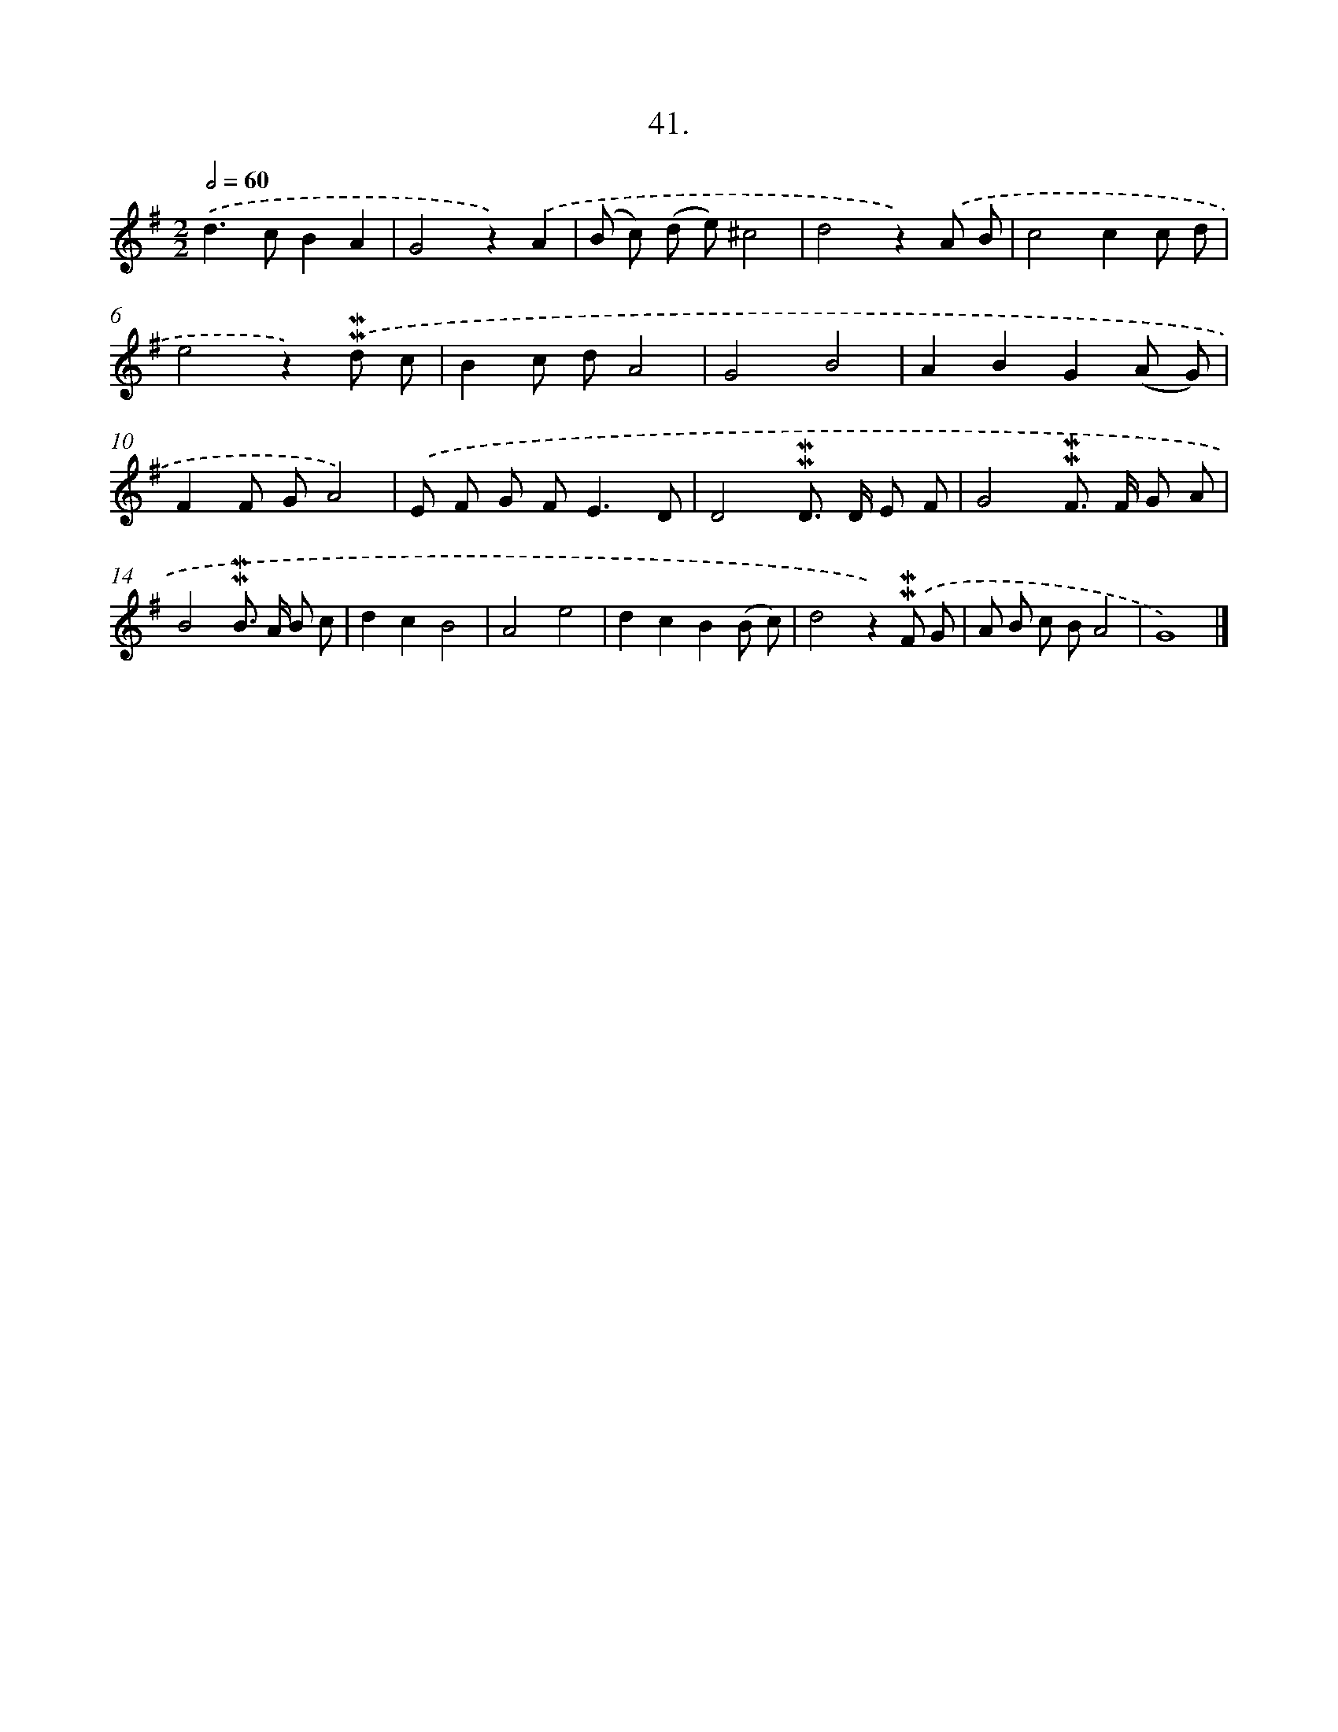 X: 16559
T: 41.
%%abc-version 2.0
%%abcx-abcm2ps-target-version 5.9.1 (29 Sep 2008)
%%abc-creator hum2abc beta
%%abcx-conversion-date 2018/11/01 14:38:04
%%humdrum-veritas 1011013511
%%humdrum-veritas-data 72215684
%%continueall 1
%%barnumbers 0
L: 1/8
M: 2/2
Q: 1/2=60
K: G clef=treble
.('d2>c2B2A2 |
G4z2).('A2 |
(B c) (d e)^c4 |
d4z2).('A B |
c4c2c d |
e4z2).('!mordent!!mordent!d c |
B2c dA4 |
G4B4 |
A2B2G2(A G) |
F2F GA4) |
.('E F G F2<E2D |
D4!mordent!!mordent!D> D E F |
G4!mordent!!mordent!F> F G A |
B4!mordent!!mordent!B> A B c |
d2c2B4 |
A4e4 |
d2c2B2(B c) |
d4z2).('!mordent!!mordent!F G |
A B c BA4 |
G8) |]
